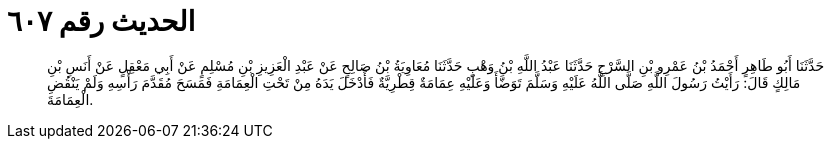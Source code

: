 
= الحديث رقم ٦٠٧

[quote.hadith]
حَدَّثَنَا أَبُو طَاهِرٍ أَحْمَدُ بْنُ عَمْرِو بْنِ السَّرْحِ حَدَّثَنَا عَبْدُ اللَّهِ بْنُ وَهْبٍ حَدَّثَنَا مُعَاوِيَةُ بْنُ صَالِحٍ عَنْ عَبْدِ الْعَزِيزِ بْنِ مُسْلِمٍ عَنْ أَبِي مَعْقِلٍ عَنْ أَنَسِ بْنِ مَالِكٍ قَالَ: رَأَيْتُ رَسُولَ اللَّهِ صَلَّى اللَّهُ عَلَيْهِ وَسَلَّمَ تَوَضَّأَ وَعَلَيْهِ عِمَامَةٌ قِطْرِيَّةٌ فَأَدْخَلَ يَدَهُ مِنْ تَحْتِ الْعِمَامَةِ فَمَسَحَ مُقَدَّمَ رَأْسِهِ وَلَمْ يَنْقُضِ الْعِمَامَةَ.